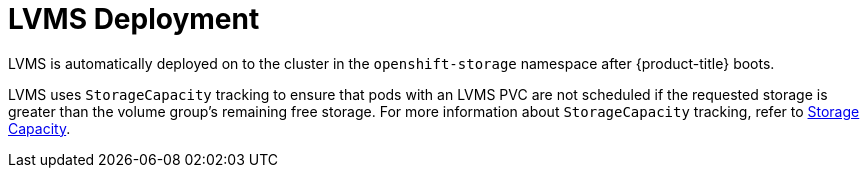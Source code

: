 // Module included in the following assemblies:
//
// * microshift_networking/microshift-storage-plugin-overview.adoc

:_content-type: CONCEPT
[id="lvms-deployment_{context}"]
= LVMS Deployment

LVMS is automatically deployed on to the cluster in the `openshift-storage` namespace after {product-title} boots.

LVMS uses `StorageCapacity` tracking to ensure that pods with an LVMS PVC are not scheduled if the requested storage is greater than the volume group's remaining free storage. For more information about `StorageCapacity` tracking, refer to link:https://kubernetes.io/docs/concepts/storage/storage-capacity/[Storage Capacity].
